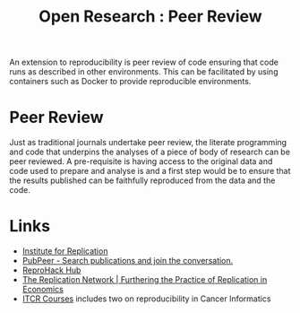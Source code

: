 :PROPERTIES:
:ID:       04cf68bf-0db2-403e-b0a6-9c94aa662577
:ROAM_ALIASES: "Open Research : Peer Review"
:END:
#+title: Open Research : Peer Review
#+filetags: :open-research::peer review:

An extension to reproducibility is peer review of code ensuring that code runs as described in other environments. This
can be facilitated by using containers such as Docker to provide reproducible environments.

* Peer Review

Just as traditional journals undertake peer review, the literate programming and code that underpins the analyses of a
piece of body of research can be peer reviewed. A pre-requisite is having access to the original data and code used to
prepare and analyse is and a first step would be to ensure that the results published can be faithfully reproduced from
the data and the code.

* Links

+ [[https://i4replication.org/][Institute for Replication]]
+ [[https://pubpeer.com/][PubPeer - Search publications and join the conversation.]]
+ [[https://www.reprohack.org/paper/][ReproHack Hub]]
+ [[https://replicationnetwork.com/][The Replication Network | Furthering the Practice of Replication in Economics]]
+ [[https://www.itcrtraining.org/courses#h.ugabyqq1bigx][ITCR Courses]] includes two on reproducibility in Cancer Informatics
